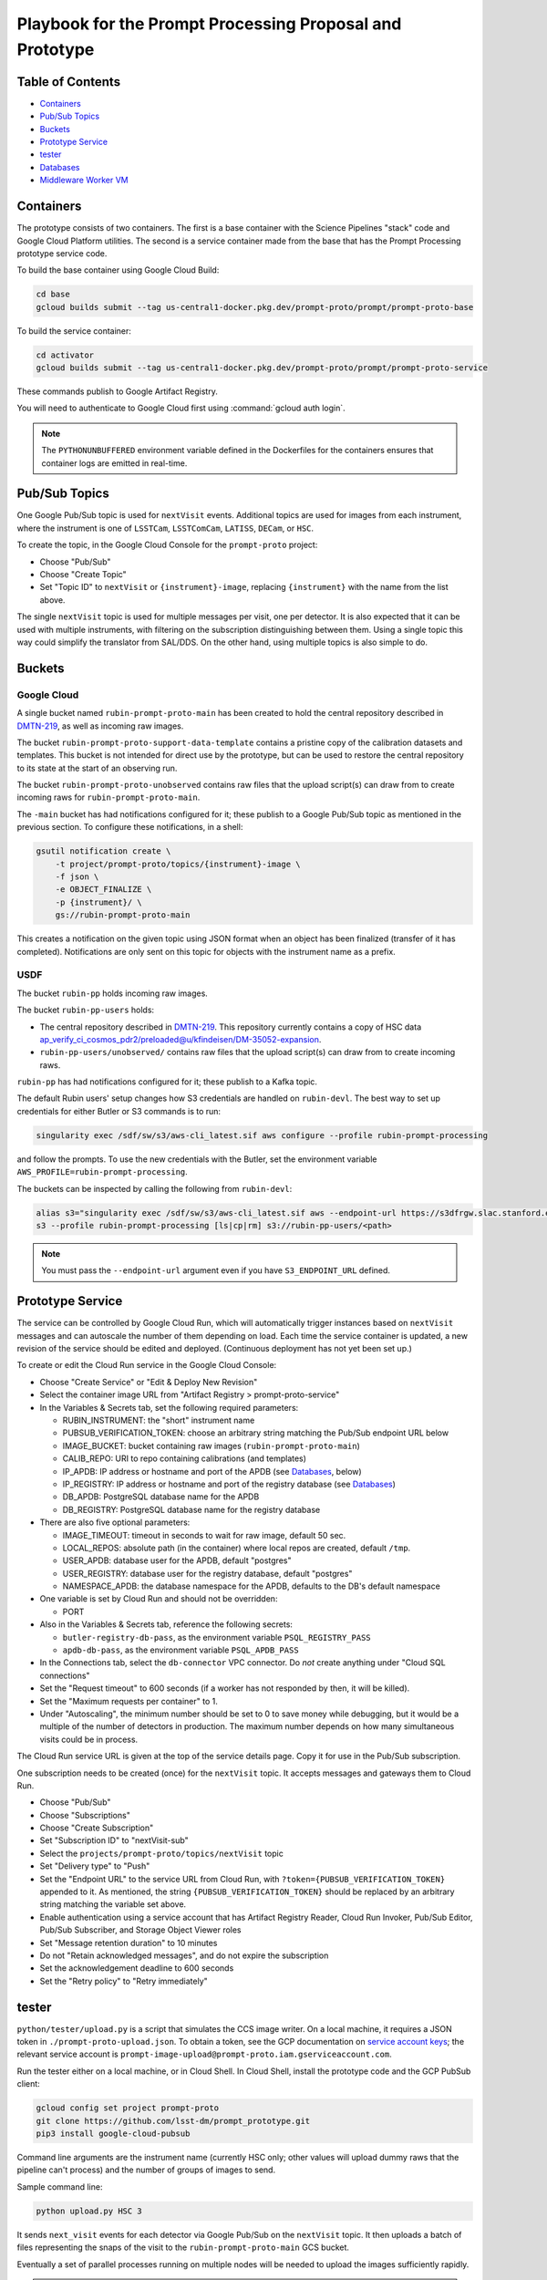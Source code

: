 #########################################################
Playbook for the Prompt Processing Proposal and Prototype
#########################################################

.. _DMTN-219: https://dmtn-219.lsst.io/

Table of Contents
=================

* `Containers`_
* `Pub/Sub Topics`_
* `Buckets`_
* `Prototype Service`_
* `tester`_
* `Databases`_
* `Middleware Worker VM`_


Containers
==========

The prototype consists of two containers.
The first is a base container with the Science Pipelines "stack" code and Google Cloud Platform utilities.
The second is a service container made from the base that has the Prompt Processing prototype service code.

To build the base container using Google Cloud Build:

.. code-block:: sh

   cd base
   gcloud builds submit --tag us-central1-docker.pkg.dev/prompt-proto/prompt/prompt-proto-base

To build the service container:

.. code-block:: sh

   cd activator
   gcloud builds submit --tag us-central1-docker.pkg.dev/prompt-proto/prompt/prompt-proto-service

These commands publish to Google Artifact Registry.

You will need to authenticate to Google Cloud first using :command:`gcloud auth login`.

.. note::

   The ``PYTHONUNBUFFERED`` environment variable defined in the Dockerfiles for the containers ensures that container logs are emitted in real-time.


Pub/Sub Topics
==============

One Google Pub/Sub topic is used for ``nextVisit`` events.
Additional topics are used for images from each instrument, where the instrument is one of ``LSSTCam``, ``LSSTComCam``, ``LATISS``, ``DECam``, or ``HSC``.

To create the topic, in the Google Cloud Console for the ``prompt-proto`` project:

* Choose "Pub/Sub"
* Choose "Create Topic"
* Set "Topic ID" to ``nextVisit`` or ``{instrument}-image``, replacing ``{instrument}`` with the name from the list above.

The single ``nextVisit`` topic is used for multiple messages per visit, one per detector.
It is also expected that it can be used with multiple instruments, with filtering on the subscription distinguishing between them.
Using a single topic this way could simplify the translator from SAL/DDS.
On the other hand, using multiple topics is also simple to do.


Buckets
=======

Google Cloud
------------

A single bucket named ``rubin-prompt-proto-main`` has been created to hold the central repository described in `DMTN-219`_, as well as incoming raw images.

The bucket ``rubin-prompt-proto-support-data-template`` contains a pristine copy of the calibration datasets and templates.
This bucket is not intended for direct use by the prototype, but can be used to restore the central repository to its state at the start of an observing run.

The bucket ``rubin-prompt-proto-unobserved`` contains raw files that the upload script(s) can draw from to create incoming raws for ``rubin-prompt-proto-main``.

The ``-main`` bucket has had notifications configured for it; these publish to a Google Pub/Sub topic as mentioned in the previous section.
To configure these notifications, in a shell:

.. code-block:: sh

   gsutil notification create \
       -t project/prompt-proto/topics/{instrument}-image \
       -f json \
       -e OBJECT_FINALIZE \
       -p {instrument}/ \
       gs://rubin-prompt-proto-main

This creates a notification on the given topic using JSON format when an object has been finalized (transfer of it has completed).
Notifications are only sent on this topic for objects with the instrument name as a prefix.

USDF
----

The bucket ``rubin-pp`` holds incoming raw images.

The bucket ``rubin-pp-users`` holds:

* The central repository described in `DMTN-219`_.
  This repository currently contains a copy of HSC data `ap_verify_ci_cosmos_pdr2/preloaded@u/kfindeisen/DM-35052-expansion <https://github.com/lsst/ap_verify_ci_cosmos_pdr2/tree/u/kfindeisen/DM-35052-expansion/preloaded>`_.

* ``rubin-pp-users/unobserved/`` contains raw files that the upload script(s) can draw from to create incoming raws.

``rubin-pp`` has had notifications configured for it; these publish to a Kafka topic.

The default Rubin users' setup changes how S3 credentials are handled on ``rubin-devl``.
The best way to set up credentials for either Butler or S3 commands is to run:

.. code-block:: sh

   singularity exec /sdf/sw/s3/aws-cli_latest.sif aws configure --profile rubin-prompt-processing

and follow the prompts.
To use the new credentials with the Butler, set the environment variable ``AWS_PROFILE=rubin-prompt-processing``.

The buckets can be inspected by calling the following from ``rubin-devl``:

.. code-block:: sh

   alias s3="singularity exec /sdf/sw/s3/aws-cli_latest.sif aws --endpoint-url https://s3dfrgw.slac.stanford.edu s3"
   s3 --profile rubin-prompt-processing [ls|cp|rm] s3://rubin-pp-users/<path>

.. note::

   You must pass the ``--endpoint-url`` argument even if you have ``S3_ENDPOINT_URL`` defined.

Prototype Service
=================

The service can be controlled by Google Cloud Run, which will automatically trigger instances based on ``nextVisit`` messages and can autoscale the number of them depending on load.
Each time the service container is updated, a new revision of the service should be edited and deployed.
(Continuous deployment has not yet been set up.)

To create or edit the Cloud Run service in the Google Cloud Console:

* Choose "Create Service" or "Edit & Deploy New Revision"
* Select the container image URL from "Artifact Registry > prompt-proto-service"
* In the Variables & Secrets tab, set the following required parameters:

  * RUBIN_INSTRUMENT: the "short" instrument name
  * PUBSUB_VERIFICATION_TOKEN: choose an arbitrary string matching the Pub/Sub endpoint URL below
  * IMAGE_BUCKET: bucket containing raw images (``rubin-prompt-proto-main``)
  * CALIB_REPO: URI to repo containing calibrations (and templates)
  * IP_APDB: IP address or hostname and port of the APDB (see `Databases`_, below)
  * IP_REGISTRY: IP address or hostname and port of the registry database (see `Databases`_)
  * DB_APDB: PostgreSQL database name for the APDB
  * DB_REGISTRY: PostgreSQL database name for the registry database

* There are also five optional parameters:

  * IMAGE_TIMEOUT: timeout in seconds to wait for raw image, default 50 sec.
  * LOCAL_REPOS: absolute path (in the container) where local repos are created, default ``/tmp``.
  * USER_APDB: database user for the APDB, default "postgres"
  * USER_REGISTRY: database user for the registry database, default "postgres"
  * NAMESPACE_APDB: the database namespace for the APDB, defaults to the DB's default namespace

* One variable is set by Cloud Run and should not be overridden:

  * PORT

* Also in the Variables & Secrets tab, reference the following secrets:

  * ``butler-registry-db-pass``, as the environment variable ``PSQL_REGISTRY_PASS``
  * ``apdb-db-pass``, as the environment variable ``PSQL_APDB_PASS``

* In the Connections tab, select the ``db-connector`` VPC connector. Do *not* create anything under "Cloud SQL connections"
* Set the "Request timeout" to 600 seconds (if a worker has not responded by then, it will be killed).
* Set the "Maximum requests per container" to 1.
* Under "Autoscaling", the minimum number should be set to 0 to save money while debugging, but it would be a multiple of the number of detectors in production.
  The maximum number depends on how many simultaneous visits could be in process.

The Cloud Run service URL is given at the top of the service details page.
Copy it for use in the Pub/Sub subscription.

One subscription needs to be created (once) for the ``nextVisit`` topic.
It accepts messages and gateways them to Cloud Run.

* Choose "Pub/Sub"
* Choose "Subscriptions"
* Choose "Create Subscription"
* Set "Subscription ID" to "nextVisit-sub"
* Select the ``projects/prompt-proto/topics/nextVisit`` topic
* Set "Delivery type" to "Push"
* Set the "Endpoint URL" to the service URL from Cloud Run, with ``?token={PUBSUB_VERIFICATION_TOKEN}`` appended to it.
  As mentioned, the string ``{PUBSUB_VERIFICATION_TOKEN}`` should be replaced by an arbitrary string matching the variable set above.
* Enable authentication using a service account that has Artifact Registry Reader, Cloud Run Invoker, Pub/Sub Editor, Pub/Sub Subscriber, and Storage Object Viewer roles
* Set "Message retention duration" to 10 minutes
* Do not "Retain acknowledged messages", and do not expire the subscription
* Set the acknowledgement deadline to 600 seconds
* Set the "Retry policy" to "Retry immediately"


tester
======

``python/tester/upload.py`` is a script that simulates the CCS image writer.
On a local machine, it requires a JSON token in ``./prompt-proto-upload.json``.
To obtain a token, see the GCP documentation on `service account keys`_; the relevant service account is ``prompt-image-upload@prompt-proto.iam.gserviceaccount.com``.

.. _service account keys: https://cloud.google.com/iam/docs/creating-managing-service-account-keys

Run the tester either on a local machine, or in Cloud Shell.  
In Cloud Shell, install the prototype code and the GCP PubSub client:

.. code-block:: sh

    gcloud config set project prompt-proto
    git clone https://github.com/lsst-dm/prompt_prototype.git
    pip3 install google-cloud-pubsub

Command line arguments are the instrument name (currently HSC only; other values will upload dummy raws that the pipeline can't process) and the number of groups of images to send.

Sample command line:

.. code-block:: sh

   python upload.py HSC 3

It sends ``next_visit`` events for each detector via Google Pub/Sub on the ``nextVisit`` topic.
It then uploads a batch of files representing the snaps of the visit to the ``rubin-prompt-proto-main`` GCS bucket.

Eventually a set of parallel processes running on multiple nodes will be needed to upload the images sufficiently rapidly.

.. note::

   ``upload.py`` uploads from the same small pool of raws every time it is run, while the AP pipeline assumes that every visit has unique visit IDs.
   This causes collisions in the APDB that crash the pipeline.
   To prevent this, follow the reset instructions under `Databases`_ before calling ``upload.py`` again.


Databases
=========

Google Cloud
------------

Two PostgreSQL databases have been created on Cloud SQL: ``butler-registry`` and ``apdb``.

To access these for manual operations, start by creating a virtual machine in Google Compute Engine.

* In the Cloud Console, go to "Compute Engine > VM instances".
* Select "Create Instance" at the top.
* Enter an instance name (e.g. ``ktl-db-client``).
* Under "Identity and API access / Access scopes", select "Set access for each API".
* Select "Enabled" for "Cloud SQL".
  If desired, change "Storage" to "Read Write" and "Cloud Pub/Sub" to "Enabled".
* Expand "Networking, Disks, Security, Management, Sole-Tenancy".
* Under "Networking", add the tag ``ssh``.
  This enables the firewall rule to allow connections from the Google Identity-Aware Proxy to the ssh port on the machine.
* You can leave all the rest at their defaults unless you think you need more CPU or memory.
  If you do (e.g. if you wanted to run Pipelines code on the VM), it's probably better to switch to an N2 series machine.
* With the project owner role, you should have appropriate permissions to connect to the machine and also to ``sudo`` to ``root`` on it, allowing installation of software.
* When the green check shows up in the status column, click "SSH" under "Connect" to start an in-browser shell to the machine.
* Then execute the following to install client software, set up proxy forwarding, and connect to the database:

.. code-block:: sh

   sudo apt-get update
   sudo apt-get install postgresql-client-11 cloudsql-proxy
   cloud_sql_proxy -instances=prompt-proto:us-central1:butler-registry=tcp:5432 &
   psql -h localhost -U postgres

A separate ``cloud_sql_proxy`` using a different port will be needed to communicate with the ``apdb`` database.

For passwordless login, create a ``~/.pgpass`` file with contents ``localhost:5432:postgres:postgres:PASSWORD`` and execute ``chmod 0600 ~/.pgpass``.
   
On a VM with the Science Pipelines installed, a new APDB schema can be created in the usual way: 

.. code-block:: sh

    make_apdb.py -c db_url="postgresql://postgres@localhost:<PORT>/postgres"

Resetting the APDB
^^^^^^^^^^^^^^^^^^

To restore the APDB to a clean state, run the following (replacing 5433 with the appropriate port on your machine):

.. code-block:: sh

   psql -h localhost -U postgres -p 5433 -c 'drop table "DiaForcedSource", "DiaObject", "DiaObject_To_Object_Match", "DiaSource", "SSObject" cascade;'
   make_apdb.py -c db_url="postgresql://postgres@localhost:5433/postgres"


USDF
----

A database server is running at ``postgresql:://usdf-prompt-processing-dev.slac.stanford.edu``.
The server runs two databases: ``ppcentralbutler`` (for the Butler registry) and ``lsst-devl`` (for the APDB).

The ``psql`` client is available from ``rubin-env-developer`` 5.0 and later.
The server is visible from ``rubin-devl``, and can be accessed through, e.g.,

.. code-block:: sh

   psql -h usdf-prompt-processing-dev.slac.stanford.edu lsst-devl rubin

.. TODO: remove this block after DM-36604.
.. note::

   If you are using an environment older than 5.0, you will have to install psql yourself.
   This can be done on ``rubin-devl`` with ``conda create -n psql postgresql``; thereafter type ``conda activate psql`` to enable it.

For passwordless login, create a ``~/.pgpass`` file with contents:

.. code-block::

   usdf-prompt-processing-dev.slac.stanford.edu:5432:lsst-devl:rubin:PASSWORD
   usdf-prompt-processing-dev.slac.stanford.edu:5432:ppcentralbutler:pp:PASSWORD

and execute ``chmod 0600 ~/.pgpass``.

From ``rubin-devl``, a new APDB schema can be created in the usual way:

.. code-block:: sh

   make_apdb.py -c namespace="pp_apdb" \
       -c db_url="postgresql://rubin@usdf-prompt-processing-dev.slac.stanford.edu/lsst-devl"

Resetting the APDB
^^^^^^^^^^^^^^^^^^

To restore the APDB to a clean state, run the following:

.. code-block:: sh

   psql -h usdf-prompt-processing-dev.slac.stanford.edu lsst-devl rubin -c 'drop schema "pp_apdb" cascade;'
   make_apdb.py -c namespace="pp_apdb" \
       -c db_url="postgresql://rubin@usdf-prompt-processing-dev.slac.stanford.edu/lsst-devl"


Middleware Worker VM
====================

The ``rubin-utility-middleware`` VM on Google Compute Engine is intended as a general-purpose environment for working with Butler repositories.
It can work with both local repositories and ones based on Google Storage.
However, it has limited computing power, and is not suited for things like pipeline runs.

Built-in support:

* a complete install of the Science Pipelines in ``/software/lsst_stack/``
* a running instance of ``cloud_sql_proxy`` mapping the ``butler-registry`` database to port 5432
* global configuration pointing Butler ``s3://`` URIs to Google Storage buckets (though ``gs://`` URIs now work as well)

The user is responsible for:

* running ``source /software/lsst_stack/loadLSST.sh`` on login
* database authentication (see `Databases`_, above)
* `Google Storage Authentication`_


Google Storage Authentication
-----------------------------

To access `Google Storage-Backed Repositories`_, you must first set up Boto authentication.
If you don't have one, `create an HMAC key`_ (this is *not* the same as the token for running the `tester`_); the relevant service account is ``service-620570835826@gs-project-accounts.iam.gserviceaccount.com``.
Then create a ``~/.aws/credentials`` file with the contents::

    [default]
    aws_access_key_id=<access key>
    aws_secret_access_key=<secret key>

and execute ``chmod go-rwx ~/.aws/credentials``.

.. _create an HMAC key: https://cloud.google.com/storage/docs/authentication/managing-hmackeys#create

PostgreSQL-Backed Repositories
------------------------------

By default, ``butler create`` creates a repository whose registry is stored in SQLite.
To instead store the registry in the ``butler-registry`` database, create a seed config YAML such as:

.. code-block:: yaml

   registry:
     db: postgresql://postgres@localhost:5432/
     namespace: <unique namespace>

Then run ``butler create --seed-config seedconfig.yaml <repo location>`` to create the repository.

Each repository needs its own ``namespace`` value, corresponding to a PostgreSQL schema.
Schemas can be listed from within ``psql`` using the ``\dn`` command, and corrupted or outdated registries can be deleted using the ``DROP SCHEMA`` command.

.. warning::

   Be sure to always provide a unique namespace.
   Otherwise, the registry will be created in the database's ``public`` schema, making it very difficult to clean up later.


Google Storage-Backed Repositories
----------------------------------

All Google Storage repositories must also be `PostgreSQL-Backed Repositories`_.
Otherwise, no special configuration is needed to create one.

To create or access a Google Storage repository, give the repository location as a URI, e.g.::

    butler query-collections gs://<bucket name>/<repo location in bucket>
